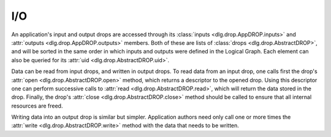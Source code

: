 I/O
===

An application's input and output drops
are accessed through its
:class:`inputs <dlg.drop.AppDROP.inputs>` and
:attr:`outputs <dlg.drop.AppDROP.outputs>` members.
Both of these are lists of :class:`drops <dlg.drop.AbstractDROP>`,
and will be sorted in the same order
in which inputs and outputs
were defined in the Logical Graph.
Each element can also be queried
for its :attr:`uid <dlg.drop.AbstractDROP.uid>`.

Data can be read from input drops,
and written in output drops.
To read data from an input drop,
one calls first the drop's
:attr:`open <dlg.drop.AbstractDROP.open>` method,
which returns a descriptor to the opened drop.
Using this descriptor one can perform successive calls to
:attr:`read <dlg.drop.AbstractDROP.read>`,
which will return the data stored in the drop.
Finally, the drop's
:attr:`close <dlg.drop.AbstractDROP.close>` method
should be called
to ensure that all internal resources are freed.

Writing data into an output drop is similar but simpler.
Application authors need only call one or more times the
:attr:`write <dlg.drop.AbstractDROP.write>` method
with the data that needs to be written.

